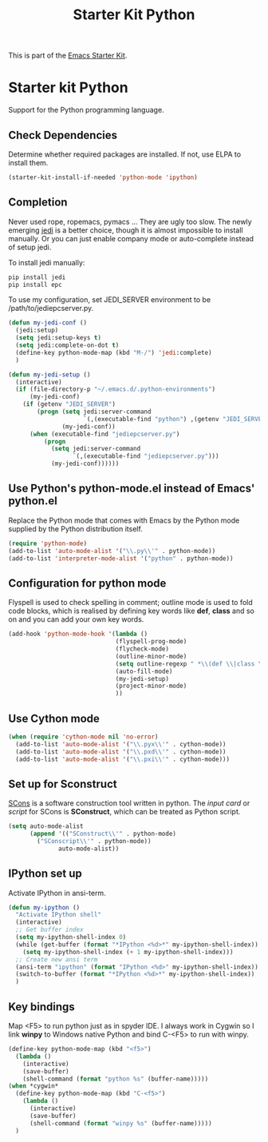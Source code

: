 #+TITLE: Starter Kit Python
#+OPTIONS: toc:nil num:nil ^:nil

This is part of the [[file:starter-kit.org][Emacs Starter Kit]].

* Starter kit Python

Support for the Python programming language.

** Check Dependencies

Determine whether required packages are installed. If not, use ELPA to
install them.
#+begin_src emacs-lisp
  (starter-kit-install-if-needed 'python-mode 'ipython)
#+end_src

** Completion
Never used rope, ropemacs, pymacs ... They are ugly too slow. The newly
emerging [[https://github.com/davidhalter/jedi][jedi]] is a better choice, though it is almost impossible to install
manually. Or you can just enable company mode or auto-complete instead of
setup jedi.

To install jedi manually:
#+BEGIN_SRC sh
  pip install jedi
  pip install epc
#+END_SRC

To use my configuration, set JEDI_SERVER environment to be
/path/to/jediepcserver.py.
#+BEGIN_SRC emacs-lisp
(defun my-jedi-conf ()
  (jedi:setup)
  (setq jedi:setup-keys t)
  (setq jedi:complete-on-dot t)
  (define-key python-mode-map (kbd "M-/") 'jedi:complete)
  )

(defun my-jedi-setup ()
  (interactive)
  (if (file-directory-p "~/.emacs.d/.python-environments")
      (my-jedi-conf)
    (if (getenv "JEDI_SERVER")
        (progn (setq jedi:server-command
                     `(,(executable-find "python") ,(getenv "JEDI_SERVER")))
               (my-jedi-conf))
      (when (executable-find "jediepcserver.py")
          (progn
            (setq jedi:server-command
                  `(,(executable-find "jediepcserver.py")))
            (my-jedi-conf))))))
#+END_SRC

** Use Python's python-mode.el instead of Emacs' python.el
   :PROPERTIES:
   :CUSTOM_ID: python
   :END:
Replace the Python mode that comes with Emacs by the Python mode
supplied by the Python distribution itself.
#+begin_src emacs-lisp
(require 'python-mode)
(add-to-list 'auto-mode-alist '("\\.py\\'" . python-mode))
(add-to-list 'interpreter-mode-alist '("python" . python-mode))
#+end_src

** Configuration for python mode
Flyspell is used to check spelling in comment; outline mode is used to fold
code blocks, which is realised by defining key words like *def*, *class* and
so on and you can add your own key words.
#+BEGIN_SRC emacs-lisp
(add-hook 'python-mode-hook '(lambda ()
                              (flyspell-prog-mode)
                              (flycheck-mode)
                              (outline-minor-mode)
                              (setq outline-regexp " *\\(def \\|class \\|if __name__\\)")
                              (auto-fill-mode)
                              (my-jedi-setup)
                              (project-minor-mode)
                              ))
#+END_SRC

** Use Cython mode
   :PROPERTIES:
   :CUSTOM_ID: cython
   :END:
#+begin_src emacs-lisp
  (when (require 'cython-mode nil 'no-error)
    (add-to-list 'auto-mode-alist '("\\.pyx\\'" . cython-mode))
    (add-to-list 'auto-mode-alist '("\\.pxd\\'" . cython-mode))
    (add-to-list 'auto-mode-alist '("\\.pxi\\'" . cython-mode)))
#+end_src

** Set up for Sconstruct
[[http://www.scons.org/][SCons]] is a software construction tool written in python. The /input card/ or
/script/ for SCons is *SConstruct*, which can be treated as Python script.
#+BEGIN_SRC emacs-lisp
(setq auto-mode-alist
      (append '(("SConstruct\\'" . python-mode)
		("SConscript\\'" . python-mode))
              auto-mode-alist))
#+END_SRC

** IPython set up
   
Activate IPython in ansi-term.
#+BEGIN_SRC emacs-lisp
(defun my-ipython ()
  "Activate IPython shell"
  (interactive)
  ;; Get buffer index
  (setq my-ipython-shell-index 0)
  (while (get-buffer (format "*IPython <%d>*" my-ipython-shell-index))
    (setq my-ipython-shell-index (+ 1 my-ipython-shell-index)))
  ;; Create new ansi term
  (ansi-term "ipython" (format "IPython <%d>" my-ipython-shell-index))
  (switch-to-buffer (format "*IPython <%d>*" my-ipython-shell-index))
  )
#+END_SRC

** Key bindings
   
Map <F5> to run python just as in spyder IDE. I always work in Cygwin so I
link *winpy* to Windows native Python and bind C-<F5> to run with winpy.
#+BEGIN_SRC emacs-lisp
(define-key python-mode-map (kbd "<f5>")
  (lambda ()
    (interactive)
    (save-buffer)
    (shell-command (format "python %s" (buffer-name)))))
(when *cygwin*
  (define-key python-mode-map (kbd "C-<f5>")
    (lambda ()
      (interactive)
      (save-buffer)
      (shell-command (format "winpy %s" (buffer-name)))))
  )

#+END_SRC

